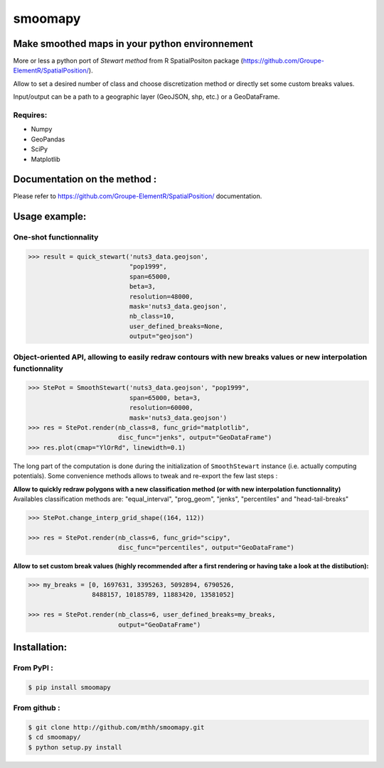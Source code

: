 smoomapy
========

Make smoothed maps in your python environnement
~~~~~~~~~~~~~~~~~~~~~~~~~~~~~~~~~~~~~~~~~~~~~~~

|Build Status Travis| |Build Status Appveyor| |Version| |Coveralls|

More or less a python port of *Stewart method* from R SpatialPositon
package (https://github.com/Groupe-ElementR/SpatialPosition/).

Allow to set a desired number of class and choose discretization method or
directly set some custom breaks values.

Input/output can be a path to a geographic layer (GeoJSON, shp, etc.) or a GeoDataFrame.

Requires:
^^^^^^^^^

-  Numpy
-  GeoPandas
-  SciPy
-  Matplotlib

Documentation on the method :
~~~~~~~~~~~~~~~~~~~~~~~~~~~~~

Please refer to https://github.com/Groupe-ElementR/SpatialPosition/
documentation.

Usage example:
~~~~~~~~~~~~~~

One-shot functionnality
^^^^^^^^^^^^^^^^^^^^^^^

.. code:: python

    >>> result = quick_stewart('nuts3_data.geojson',
                               "pop1999",
                               span=65000,
                               beta=3,
                               resolution=48000,
                               mask='nuts3_data.geojson',
                               nb_class=10,
                               user_defined_breaks=None,
                               output="geojson")

Object-oriented API, allowing to easily redraw contours with new breaks values or new interpolation functionnality
^^^^^^^^^^^^^^^^^^^^^^^^^^^^^^^^^^^^^^^^^^^^^^^^^^^^^^^^^^^^^^^^^^^^^^^^^^^^^^^^^^^^^^^^^^^^^^^^^^^^^^^^^^^^^^^^^^

.. code:: python

    >>> StePot = SmoothStewart('nuts3_data.geojson', "pop1999",
                               span=65000, beta=3,
                               resolution=60000,
                               mask='nuts3_data.geojson')
    >>> res = StePot.render(nb_class=8, func_grid="matplotlib",
                            disc_func="jenks", output="GeoDataFrame")
    >>> res.plot(cmap="YlOrRd", linewidth=0.1)

.. figure:: https://raw.githubusercontent.com/mthh/smoomapy/master/misc/export_plot.png
   :alt: png_example


The long part of the computation is done during the initialization of
``SmoothStewart`` instance (i.e. actually computing potentials). Some
convenience methods allows to tweak and re-export the few last steps :

**Allow to quickly redraw polygons with a new classification method (or
with new interpolation functionnality)**
Availables classification
methods are: "equal\_interval", "prog\_geom", "jenks", "percentiles" and
"head-tail-breaks"

.. code:: python

    >>> StePot.change_interp_grid_shape((164, 112))

    >>> res = StePot.render(nb_class=6, func_grid="scipy",
                            disc_func="percentiles", output="GeoDataFrame")

**Allow to set custom break values (highly recommended after a first
rendering or having take a look at the distibution):**

.. code:: python

    >>> my_breaks = [0, 1697631, 3395263, 5092894, 6790526,
                     8488157, 10185789, 11883420, 13581052]

    >>> res = StePot.render(nb_class=6, user_defined_breaks=my_breaks,
                            output="GeoDataFrame")

Installation:
~~~~~~~~~~~~~

From PyPI :
^^^^^^^^^^^

.. code:: shell

    $ pip install smoomapy


From github :
^^^^^^^^^^^^^

.. code:: shell

    $ git clone http://github.com/mthh/smoomapy.git
    $ cd smoomapy/
    $ python setup.py install

.. |Build Status Travis| image:: https://travis-ci.org/mthh/smoomapy.svg?branch=master
   :target: https://travis-ci.org/mthh/smoomapy

.. |Build Status Appveyor| image:: https://ci.appveyor.com/api/projects/status/tc7ynr2ejpp8a4c9/branch/master?svg=true
   :target: https://ci.appveyor.com/project/mthh/smoomapy/branch/master

.. |Version| image:: https://img.shields.io/pypi/v/smoomapy.svg
   :target: https://pypi.python.org/pypi/smoomapy

.. |Coveralls| image:: https://coveralls.io/repos/github/mthh/smoomapy/badge.svg?branch=master
   :target: https://coveralls.io/github/mthh/smoomapy?branch=master

